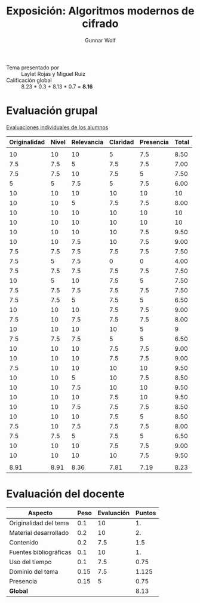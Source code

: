 #+title: Exposición: Algoritmos modernos de cifrado
#+author: Gunnar Wolf

- Tema presentado por :: Laylet Rojas y Miguel Ruiz
- Calificación global :: 8.23 * 0.3 + 8.13 * 0.7 = *8.16*

* Evaluación grupal

[[./evaluacion_alumnos.pdf][Evaluaciones individuales de los alumnos]]

|--------------+-------+------------+----------+-----------+-------|
| Originalidad | Nivel | Relevancia | Claridad | Presencia | Total |
|--------------+-------+------------+----------+-----------+-------|
|              |       |            |          |           |       |
|           10 |    10 |         10 |        5 |       7.5 |  8.50 |
|          7.5 |   7.5 |          5 |      7.5 |       7.5 |  7.00 |
|          7.5 |   7.5 |         10 |      7.5 |         5 |  7.50 |
|            5 |     5 |        7.5 |        5 |       7.5 |  6.00 |
|           10 |    10 |         10 |       10 |        10 |    10 |
|           10 |    10 |          5 |      7.5 |       7.5 |  8.00 |
|           10 |    10 |         10 |       10 |        10 |    10 |
|           10 |    10 |         10 |       10 |        10 |    10 |
|           10 |    10 |         10 |       10 |       7.5 |  9.50 |
|           10 |    10 |        7.5 |       10 |       7.5 |  9.00 |
|          7.5 |   7.5 |        7.5 |      7.5 |       7.5 |  7.50 |
|          7.5 |     5 |        7.5 |        0 |         0 |  4.00 |
|          7.5 |   7.5 |        7.5 |      7.5 |       7.5 |  7.50 |
|           10 |     5 |         10 |      7.5 |         5 |  7.50 |
|          7.5 |   7.5 |        7.5 |      7.5 |       7.5 |  7.50 |
|          7.5 |   7.5 |          5 |      7.5 |         5 |  6.50 |
|           10 |    10 |         10 |      7.5 |       7.5 |  9.00 |
|          7.5 |    10 |        7.5 |      7.5 |       7.5 |  8.00 |
|           10 |    10 |         10 |       10 |         5 |     9 |
|          7.5 |   7.5 |        7.5 |        5 |         5 |  6.50 |
|           10 |    10 |         10 |      7.5 |       7.5 |  9.00 |
|           10 |    10 |         10 |      7.5 |       7.5 |  9.00 |
|          7.5 |    10 |         10 |       10 |        10 |  9.50 |
|           10 |    10 |          5 |       10 |       7.5 |  8.50 |
|           10 |    10 |        7.5 |       10 |        10 |  9.50 |
|           10 |    10 |         10 |      7.5 |        10 |  9.50 |
|           10 |    10 |        7.5 |      7.5 |       7.5 |  8.50 |
|           10 |    10 |         10 |      7.5 |         5 |  8.50 |
|          7.5 |    10 |        7.5 |      7.5 |       7.5 |  8.00 |
|          7.5 |   7.5 |          5 |      7.5 |         5 |  6.50 |
|           10 |    10 |         10 |      7.5 |       7.5 |  9.00 |
|           10 |    10 |         10 |       10 |       7.5 |  9.50 |
|              |       |            |          |           |       |
|--------------+-------+------------+----------+-----------+-------|
|         8.91 |  8.91 |       8.36 |     7.81 |      7.19 |  8.23 |
|--------------+-------+------------+----------+-----------+-------|
#+TBLFM: @>$1..@>$6=vmean(@II..@III-1); f-2::@3$>..@>>>$>=vmean($1..$5); f-2

* Evaluación del docente

| *Aspecto*              | *Peso* | *Evaluación* | *Puntos* |
|------------------------+--------+--------------+----------|
| Originalidad del tema  |    0.1 |           10 |       1. |
| Material desarrollado  |    0.2 |           10 |       2. |
| Contenido              |    0.2 |          7.5 |      1.5 |
| Fuentes bibliográficas |    0.1 |           10 |       1. |
| Uso del tiempo         |    0.1 |          7.5 |     0.75 |
| Dominio del tema       |   0.15 |          7.5 |    1.125 |
| Presencia              |   0.15 |            5 |     0.75 |
|------------------------+--------+--------------+----------|
| *Global*               |        |              |     8.13 |
#+TBLFM: @<<$4..@>>$4=$2*$3::$4=vsum(@<<..@>>);f-2
